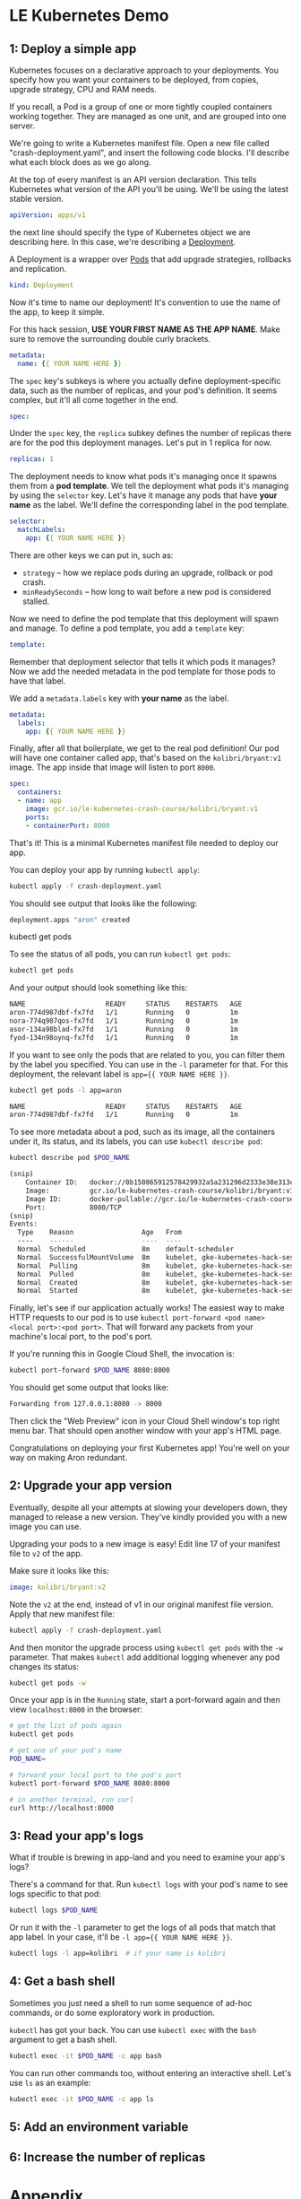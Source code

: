 * LE Kubernetes Demo
** 1: Deploy a simple app
:PROPERTIES:
:header-args: :tangle crash-deployment-template.yaml :padline no
:END:

Kubernetes focuses on a declarative approach to your deployments. You specify
how you want your containers to be deployed, from copies, upgrade strategy, CPU
and RAM needs.

If you recall, a Pod is a group of one or more tightly coupled containers
working together. They are managed as one unit, and are grouped into one
server.

We're going to write a Kubernetes manifest file. Open a new file called
"crash-deployment.yaml", and insert the following code blocks. I'll describe
what each block does as we go along.


At the top of every manifest is an API version declaration. This tells
Kubernetes what version of the API you'll be using. We'll be using the latest
stable version.

#+BEGIN_SRC yaml
apiVersion: apps/v1
#+END_SRC

the next line should specify the type of Kubernetes object we are describing
here. In this case, we're describing a [[https://kubernetes.io/docs/concepts/workloads/controllers/deployment/][Deployment]].

A Deployment is a wrapper over [[https://kubernetes.io/docs/concepts/workloads/pods/pod/][Pods]] that add upgrade strategies, rollbacks and replication.
#+BEGIN_SRC yaml
kind: Deployment
#+END_SRC

Now it's time to name our deployment! It's convention to use the name of the
app, to keep it simple.

For this hack session, *USE YOUR FIRST NAME AS THE APP NAME*. Make sure to
remove the surrounding double curly brackets.

#+BEGIN_SRC yaml
metadata:
  name: {{ YOUR NAME HERE }}
#+END_SRC

The ~spec~ key's subkeys is where you actually define deployment-specific data,
such as the number of replicas, and your pod's definition. It seems complex, but
it'll all come together in the end.

#+BEGIN_SRC yaml
spec:
#+END_SRC

Under the =spec= key, the =replica= subkey defines the number of replicas there
are for the pod this deployment manages. Let's put in 1 replica for now.
#+BEGIN_SRC yaml
  replicas: 1
#+END_SRC

The deployment needs to know what pods it's managing once it spawns them from a
*pod template*. We tell the deployment what pods it's managing by using the
=selector= key. Let's have it manage any pods that have *your name* as the
label. We'll define the corresponding label in the pod template.

#+BEGIN_SRC yaml
  selector:
    matchLabels:
      app: {{ YOUR NAME HERE }}
#+END_SRC

There are other keys we can put in, such as:
- =strategy= -- how we replace pods during an upgrade, rollback or pod crash.
- =minReadySeconds= -- how long to wait before a new pod is considered stalled.

Now we need to define the pod template that this deployment will spawn and
manage. To define a pod template, you add a =template= key:

#+BEGIN_SRC yaml
  template:
#+END_SRC

Remember that deployment selector that tells it which pods it manages? Now we
add the needed metadata in the pod template for those pods to have that label.

We add a =metadata.labels= key with *your name* as the label.

#+BEGIN_SRC yaml
    metadata:
      labels:
        app: {{ YOUR NAME HERE }}
#+END_SRC

Finally, after all that boilerplate, we get to the real pod definition! Our pod
will have one container called app, that's based on the =kolibri/bryant:v1=
image. The app inside that image will listen to port ~8000~.

#+BEGIN_SRC yaml
    spec:
      containers:
      - name: app
        image: gcr.io/le-kubernetes-crash-course/kolibri/bryant:v1
        ports:
        - containerPort: 8000
#+END_SRC

That's it! This is a minimal Kubernetes manifest file needed to deploy our app.

You can deploy your app by running =kubectl apply=:

#+BEGIN_SRC bash :tangle no
kubectl apply -f crash-deployment.yaml
#+END_SRC

You should see output that looks like the following:

#+BEGIN_SRC bash :tangle no
deployment.apps "aron" created
#+END_SRC

kubectl get pods

To see the status of all pods, you can run =kubectl get pods=:
#+BEGIN_SRC bash :tangle no
kubectl get pods
#+END_SRC

And your output should look something like this:
#+BEGIN_SRC bash :tangle no
NAME                    READY     STATUS    RESTARTS   AGE
aron-774d987dbf-fx7fd   1/1       Running   0          1m
nora-774q987qos-fx7fd   1/1       Running   0          1m
asor-134a98blad-fx7fd   1/1       Running   0          1m
fyod-134n98oynq-fx7fd   1/1       Running   0          1m
#+END_SRC

If you want to see only the pods that are related to you, you can filter them by
the label you specified. You can use in the =-l= parameter for that. For this
deployment, the relevant label is ~app={{ YOUR NAME HERE }}~.

#+BEGIN_SRC bash :tangle no
kubectl get pods -l app=aron
#+END_SRC

#+BEGIN_SRC bash :tangle no
NAME                    READY     STATUS    RESTARTS   AGE
aron-774d987dbf-fx7fd   1/1       Running   0          1m
#+END_SRC
To see more metadata about a pod, such as its image, all the containers under
it, its status, and its labels, you can use =kubectl describe pod=:

#+BEGIN_SRC bash :tangle no
kubectl describe pod $POD_NAME
#+END_SRC

#+BEGIN_SRC bash :tangle no
(snip)
    Container ID:   docker://0b150865912578429932a5a231296d2333e38e313e07bb5ab789dcf4bb0de81e
    Image:          gcr.io/le-kubernetes-crash-course/kolibri/bryant:v1
    Image ID:       docker-pullable://gcr.io/le-kubernetes-crash-course/kolibri/bryant@sha256:75d4318e740847a86eeb28f9692f17df38355012ea1030a9edaa8446a176dad6
    Port:           8000/TCP
(snip)
Events:
  Type    Reason                 Age   From                                                       Message
  ----    ------                 ----  ----                                                       -------
  Normal  Scheduled              8m    default-scheduler                                          Successfully assigned aron-774d987dbf-fx7fd to gke-kubernetes-hack-session-pool-1-158d4128-d6n3
  Normal  SuccessfulMountVolume  8m    kubelet, gke-kubernetes-hack-session-pool-1-158d4128-d6n3  MountVolume.SetUp succeeded for volume "default-token-qnthj"
  Normal  Pulling                8m    kubelet, gke-kubernetes-hack-session-pool-1-158d4128-d6n3  pulling image "gcr.io/le-kubernetes-crash-course/kolibri/bryant:v1"
  Normal  Pulled                 8m    kubelet, gke-kubernetes-hack-session-pool-1-158d4128-d6n3  Successfully pulled image "gcr.io/le-kubernetes-crash-course/kolibri/bryant:v1"
  Normal  Created                8m    kubelet, gke-kubernetes-hack-session-pool-1-158d4128-d6n3  Created container
  Normal  Started                8m    kubelet, gke-kubernetes-hack-session-pool-1-158d4128-d6n3  Started container
  
#+END_SRC
  
Finally, let's see if our application actually works! The easiest way to make
HTTP requests to our pod is to use 
=kubectl port-forward <pod name> <local port>:<pod port>=. That will forward any
packets from your machine's local port, to the pod's port.

If you're running this in Google Cloud Shell, the invocation is:
#+BEGIN_SRC bash :tangle no
kubectl port-forward $POD_NAME 8080:8000
#+END_SRC

You should get some output that looks like:

#+BEGIN_SRC bash :tangle no
Forwarding from 127.0.0.1:8080 -> 8000
#+END_SRC

Then click the "Web Preview" icon in your Cloud Shell window's top right menu
bar. That should open another window with your app's HTML page.

Congratulations on deploying your first Kubernetes app! You're well on your way on
making Aron redundant.

** 2: Upgrade your app version

Eventually, despite all your attempts at slowing your developers down, they
managed to release a new version. They've kindly provided you with a new image
you can use.

Upgrading your pods to a new image is easy! Edit line 17 of your manifest file
to =v2= of the app.

Make sure it looks like this:

#+BEGIN_SRC yaml :tangle no
        image: kolibri/bryant:v2
#+END_SRC

Note the =v2= at the end, instead of v1 in our original manifest file version.
Apply that new manifest file:

#+BEGIN_SRC bash :tangle no
kubectl apply -f crash-deployment.yaml
#+END_SRC

And then monitor the upgrade process using =kubectl get pods= with the =-w=
parameter. That makes =kubectl= add additional logging whenever any pod changes
its status:

#+BEGIN_SRC bash :tangle no
kubectl get pods -w
#+END_SRC

Once your app is in the =Running= state, start a port-forward again and then view
=localhost:8000= in the browser:

#+BEGIN_SRC bash
# get the list of pods again
kubectl get pods

# get one of your pod's name
POD_NAME= 

# forward your local port to the pod's port
kubectl port-forward $POD_NAME 8080:8000

# in another terminal, run curl
curl http://localhost:8000
#+END_SRC

** 3: Read your app's logs

What if trouble is brewing in app-land and you need to examine your app's logs?

There's a command for that. Run =kubectl logs= with your pod's name to see logs
specific to that pod:

#+BEGIN_SRC bash
kubectl logs $POD_NAME
#+END_SRC

Or run it with the =-l= parameter to get the logs of all pods that match that
app label. In your case, it'll be =-l app={{ YOUR NAME HERE }}=.

#+BEGIN_SRC bash
kubectl logs -l app=kolibri  # if your name is kolibri
#+END_SRC

** 4: Get a bash shell

Sometimes you just need a shell to run some sequence of ad-hoc commands, or do
some exploratory work in production.

=kubectl= has got your back. You can use =kubectl exec= with the =bash= argument
to get a bash shell.

#+BEGIN_SRC bash
kubectl exec -it $POD_NAME -c app bash
#+END_SRC

You can run other commands too, without entering an interactive shell. Let's use
=ls= as an example:

#+BEGIN_SRC bash
kubectl exec -it $POD_NAME -c app ls
#+END_SRC

** 5: Add an environment variable

** 6: Increase the number of replicas

* Appendix
** Prep work: Image

Credits to Lingyi for creating this.
